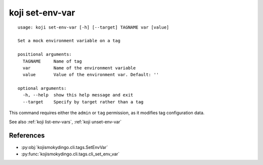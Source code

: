 koji set-env-var
================

.. highlight:: none

::

 usage: koji set-env-var [-h] [--target] TAGNAME var [value]

 Set a mock environment variable on a tag

 positional arguments:
   TAGNAME     Name of tag
   var         Name of the environment variable
   value       Value of the environment var. Default: ''

 optional arguments:
   -h, --help  show this help message and exit
   --target    Specify by target rather than a tag


This command requires either the ``admin`` or ``tag`` permission,
as it modifies tag configuration data.

See also :ref:`koji list-env-vars`, :ref:`koji unset-env-var`


References
----------

* :py:obj:`kojismokydingo.cli.tags.SetEnvVar`
* :py:func:`kojismokydingo.cli.tags.cli_set_env_var`
